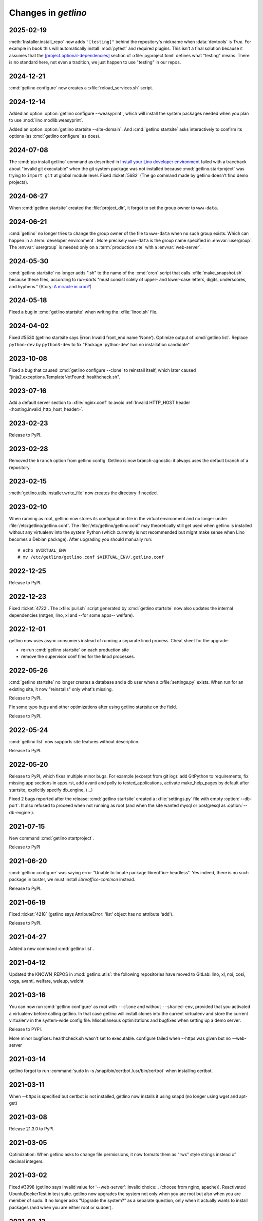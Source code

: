 .. _getlino.changes:

=======================
Changes in `getlino`
=======================

2025-02-19
==========

:meth:`Installer.install_repo` now adds ``"[testing]"`` behind the repository's
nickname when :data:`devtools` is `True`. For example in ``book`` this will
automatically install :mod:`pytest` and required plugins. This isn't a final
solution because it assumes that the  `[project.optional-dependencies]
<https://packaging.python.org/en/latest/guides/writing-pyproject-toml/#dependencies-optional-dependencies>`_
section of :xfile:`pyproject.toml` defines what "testing" means. There is no
standard here, not even a tradition, we just happen to use "testing" in our
repos.

2024-12-21
==========

:cmd:`getlino configure` now creates a :xfile:`reload_services.sh` script.

2024-12-14
==========

Added an option :option:`getlino configure --weasyprint`, which will install the
system packages needed when you plan to use :mod:`lino.modlib.weasyprint`.

Added an option :option:`getlino startsite --site-domain`. And :cmd:`getlino
startsite` asks interactively to confirm its options (as :cmd:`getlino
configure` as does).

2024-07-08
==========

The :cmd:`pip install getlino` command as described in `Install your Lino
developer environment <https://dev.lino-framework.org/dev/install/index.html>`__
failed with a traceback about "invalid git executable" when the git system
package was not installed because :mod:`getlino.startproject` was trying to
``import git`` at global module level. Fixed :ticket:`5682` (The go command made
by getlino doesn't find demo projects).

2024-06-27
==========

When :cmd:`getlino startsite` created the :file:`project_dir`, it forgot to set
the group owner to ``www-data``.

2024-06-21
==========

:cmd:`getlino` no longer tries to change the group owner of the file to
``www-data`` when no such group exists. Which can happen in a :term:`developer
environment`. More precisely ``www-data`` is the group name specified in
:envvar:`usergroup`. The :envvar:`usergroup` is needed only on a
:term:`production site` with a :envvar:`web-server`.


2024-05-30
==========

:cmd:`getlino startsite` no longer adds ".sh" to the name of the :cmd:`cron`
script that calls :xfile:`make_snapshot.sh` because these files, according to
`run-parts` "must consist solely of upper- and lower-case letters, digits,
underscores, and hyphens." (Story: `A miracle in cron?
<https://luc.lino-framework.org/blog/2024/0516.html>`__)

2024-05-18
==========

Fixed a bug in :cmd:`getlino startsite` when writing the :xfile:`linod.sh` file.

2024-04-02
==========

Fixed #5530 (getlino startsite says Error: Invalid front_end name 'None').
Optimize output of :cmd:`getlino list`. Replace ``python-dev`` by
``python3-dev`` to fix  "Package 'python-dev' has no installation candidate"


2023-10-08
==========

Fixed a bug that caused :cmd:`getlino configure --clone` to reinstall itself,
which later caused "jinja2.exceptions.TemplateNotFound: healthcheck.sh".

2023-07-16
==========

Add a default server section to :xfile:`nginx.conf` to avoid :ref:`Invalid
HTTP_HOST header <hosting.invalid_http_host_header>`.

2023-02-23
==========

Release to PyPI.

2023-02-28
==========

Removed the ``branch`` option from getlino config. Getlino is now
branch-agnostic: it always uses the default branch of a repository.

2023-02-15
==========

:meth:`getlino.utils.Installer.write_file` now creates the directory if needed.

2023-02-10
==========

When running as root, getlino now stores its configuration file in the virtual
environment and no longer under :file:`/etc/getlino/getlino.conf`. The
:file:`/etc/getlino/getlino.conf` may theoretically still get used when getlino
is installed without any virtualenv into the system Python (which currently is
not recommended but might make sense when Lino becomes a Debian package).  After
upgrading you should manually run::

  # echo $VIRTUAL_ENV
  # mv /etc/getlino/getlino.conf $VIRTUAL_ENV/.getlino.conf

2022-12-25
==========

Release to PyPI.


2022-12-23
==========

Fixed :ticket:`4722`. The :xfile:`pull.sh` script generated by  :cmd:`getlino
startsite` now also updates the internal dependencies (rstgen, lino, xl and
--for some apps-- welfare).

2022-12-01
==========

getlino now uses async consumers instead of running a separate linod process.
Cheat sheet for the upgrade:

- re-run :cmd:`getlino startsite` on each production site
- remove the supervisor conf files for the linod processes.


2022-05-26
==========

:cmd:`getlino startsite` no longer creates a database and a db user when a
:xfile:`settings.py` exists. When run for an existing site, it now "reinstalls"
only what's missing.

Release to PyPI.

Fix some typo bugs and other optimizations after using getlino startsite  on the
field.

Release to PyPI.


2022-05-24
==========

:cmd:`getlino list` now supports site features without description.

Release to PyPI.


2022-05-20
==========

Release to PyPI, which fixes multiple minor bugs. For example (excerpt from git
log): add GitPython to requirements, fix missing app sections in apps.rst, add
avanti and polly to tested_applications, activate make_help_pages by default
after startsite, explicitly specify db_engine, (...)

.. program:: getlino startsite

Fixed 2 bugs reported after the release: :cmd:`getlino startsite` created a
:xfile:`settings.py` file with empty :option:`--db-port`. It also refused to
proceed when not running as root (and when the site wanted mysql or postgresql
as :option:`--db-engine`).


2021-07-15
==========

New command :cmd:`getlino startproject`.

Release to PyPI

2021-06-20
==========

:cmd:`getlino configure` was saying error "Unable to locate package
libreoffice-headless". Yes indeed, there is no such package in buster, we must
install `libreoffice-common` instead.

Release to PyPI.

2021-06-19
==========

Fixed :ticket:`4218` (getlino says AttributeError: 'list' object has no
attribute 'add').

Release to PyPI.

2021-04-27
==========

Added a new command :cmd:`getlino list`.

2021-04-12
==========

Updated the KNOWN_REPOS in :mod:`getlino.utils`: the following repositories have
moved to GitLab: lino, xl, noi, cosi, voga, avanti, welfare, weleup, welcht

2021-03-16
==========

You can now run :cmd:`getlino configure` as root with ``--clone`` and without
``--shared-env``, provided that you activated a virtualenv before calling
getlino.  In that case getlino will install clones into the current virtualenv
and store the current virtualenv in the system-wide config file. Miscellaneous
optimizations and bugfixes when setting up a demo server.

Release to PYPI.

More minor bugfixes: healthcheck.sh wasn't set to executable. configure failed
when --https was given but no --web-server


2021-03-14
==========

getlino forgot to run :command:`sudo ln -s /snap/bin/certbot /usr/bin/certbot`
when installing certbot.

2021-03-11
==========

When `--https` is specified but certbot is not installed, getlino now installs
it using snapd (no longer using wget and apt-get)

2021-03-08
==========

Release 21.3.0 to PyPI.

2021-03-05
==========

Optimization: When getlino asks to change file permissions, it now formats them
as "rwx" style strings instead of decimal integers.

2021-03-02
==========

Fixed #3998 (getlino says Invalid value for '--web-server': invalid choice: .
(choose from nginx, apache)). Reactivated UbuntuDockerTest in test suite.
getlino now upgrades the system not only when you are root but also when you are
member of sudo.  It no longer asks "Upgrade the system?" as a separate question,
only when it actually wants to install packages (and when you are either root or
sudoer).


2021-02-13
==========

Fixed a bug in the generated :xfile:`make_snapshot.sh` file: it was testing `if
[-f media/uploads]` instead of `if [-d media/uploads]`, as a result the uploads
were never included in the snapshot.

2021-02-12
==========

Fixed a problem when using apache config: certbot made a copy of the 80 conf
file, but failed to copy the WSGI* directives. Now getlino creates a 443 site
with snakeoil certificate already from the beginning. Added `uploads` to
:xfile:`make_snapshots.py`.

Released version 21.2.1 to PyPI.


2021-02-10
==========

Changed the number of nginx worker processes in the uwsgi.ini script from 2 to 1
as every worker process immobilizes about 5 to 6% of 2GB of RAM even when nobody
is using the site.

Added support for apache web server.  Until now, getlino always installed nginx
(when running as root). Now :cmd:`getlino configure` has a new option
`--web-server`, which can be "nginx", "apache" or empty. Changed behaviour: When
not given, getlino will not setup any web server configuration, even when
running as root.

The test suite now also tests for "ERROR" (not just "Error") in the output of
:xfile:`healthcheck.sh`. Increased the wait time for supervisor to restart from
10 to 20 seconds because with only 10 seconds it failed once.

Released version 21.2.0 to PyPI.

2021-02-08
==========

Fixed several minor bugs in `getlino startsite`: Fixed a typo bug that caused
``--https`` to fail at the last step (when calling certbot for the new
subdomain). Some config files were generated with a leading newline, and the
make_snapshot cron job even with leading blanks on every line. The
:xfile:`nginx.conf` file was still pointing ``/static/``  to a directory static,
but the new default name for this is :xfile:`static_root`.

2020-09-23
==========

getlino configure now again installs (or instructs to install) apt packages
libldap2-dev and libsasl2-dev, which are --as it seems-- required for
django_auth_ldap.

2020-09-21
==========

When invoking getlino configure without sudo, it no longer asks for
`--usergroup`.

Released getlino 20.9.0 to PyPI.

2020-09-02
==========

getlino can now install certbot either using the Debian packager or using
certbot-auto. getlino now supports calling :meth:`Installer.run_apt_install`
more than once during an installation session.

2020-08-27
==========

:cmd:`getlino startsite` has now the database options (db-engine, db-user etc)
so that you can override them per site without needing to run getlino configure.
Added a new choice :mod:`lino.projects.std` for the `APPNAME` argument of
:cmd:`getlino startsite`. Fixed a warning :message:`bash: warning: setlocale:
LC_ALL: cannot change locale (en_US.UTF-8)` during test run.


2020-07-29
==========

Released getlino 20.7.5 to PyPI. With a few bugfixes.

2020-07-20
==========

Released getlino 20.7.3 to PyPI. After some subtle changes.

Released getlino 20.7.4 to PyPI. After some more subtle changes.

2020-07-19
==========

Released getlino 20.7.2 to PyPI.


2020-07-17
==========

getlino failed on Python 3.8 because it was using the deprecated
:attr:`platform.dist`. Now it uses :mod:`distro`.

getlino now shows its version.

Released getlino 20.7.1 to PyPI.

local-prefix was root_only, which caused configure to fail when not run as root.

2020-07-16
==========

getlino failed on Windows because the grp module is not available there. Now we
simply skip the group ownership check when running on Windows.

Reorganized the Docker files.

Released getlino 20.7.0 to PyPI.

2020-06-23
==========

:cmd:`getlino startsite` now creates a daily cron job that runs
:xfile:`make_snapshot.sh`.


2020-05-14
==========

Remove useless command to copy "mysql_config" file for MariaDB.

2020-05-14
==========

.. program:: getlino configure

Bugfix : :cmd:`getlino configure` without `--clone`, the `--shared-env` now
defaults to an empty string.


2020-05-04
==========
:cmd:`getlino configure` now defaults :option:`--shared-env` to the current
:envvar:`VIRTUAL_ENV` only when :option:`--clone` was given, not always.
And it creates the ``repos_base`` only then.

2020-04-07
==========
Fix typo with apt_packages of DbEngine.
Release 20.4.5 version to PyPI.

2020-04-03
==========
Remove certbot for www domain
Release 20.4.3 version to PyPI.

2020-04-03
==========
Update the virualenv usage.
Fix issue with installing mariadb for debian distribution instead of mysql


2020-01-03
==========
Add the ciao projet to KNOWN_REPOS.
Add 'sudo' to the certbot command.

Fix some issues with creating user and database with the :cmd:`getlino startsite` .

Released version 20.1 to PyPI
Released version 20.1.1 to PyPI

No need for 'sudo' for certbot command

Released version 20.1.2 to PyPI


2019-11-23
==========
When the user is not root , the :cmd:`getlino startsite` command doesn't create
the :xfile:`make_snapshot.sh` and the directory `nginx`.


2019-11-09
==========

The :xfile:`pull.sh` script generated by :cmd:`getlino configure` into the
shared virtualenv was still using the project_dir.


2019-11-07
==========

.. program:: getlino configure

The :option:`--https` option was appending directly to the
main :file:`/etc/crontab` file. Fixed.

Fixed some minor bugs.  For example the :option:`--redis` option
was ignored when not running as root.

Released 19.11.0 to PyPI.

2019-11-06
==========

:cmd:`getlino configure --db-user` option now creates the shared database user.
The items of :data:`getlino.utils.DB_ENGINES` are no longer named tuples but
real objects with methods.


2019-10-25
==========

getlino no longer depends on cookiecutter. The separate cookiecutter-startsite
repository is no longer used because all templates are now below
:file:`getlino/templates`.

Released version 19.10.6 to PyPI (versions 19.10.3 to 19.10.5 are broken
versions, don't use them).


2019-10-08
==========

Released version 19.10.0 to PyPI.

.. program:: getlino configure

Fixed some bugs: Running :command:`getlino configure` without
:option:`--db-port` caused an error :message:`Invalid value for "--db-port":
invalid choice: . (choose from 5432, 3306, 0)`. The :option:`--db-port` option
is no longer a choice (it is not limited to these values). The :option:`--clone`
option sometimes had `True` as default value when it shouldn't.

Released version 19.10.1 to PyPI.

Found another bug: with :option:`--clone`, getlino didn't clone the repositories
using their nickname, which later caused failures when trying to install them.

Released version 19.10.2 to PyPI.

.. program:: getlino configure

Fixed some more bugs: Running :command:`getlino configure` without
:option:`--db-port` caused an error :message:`Invalid value for "--db-port":
invalid choice: . (choose from 5432, 3306, 0)`. The :option:`--db-port` option
is not a choice (it must not limited to these values). The :option:`--clone`
option sometimes had `True` as default value.


2019-10-03
==========

.. program:: getlino configure

The :option:`--db-port` shows the default ports of databases.


2019-09-19
==========

.. program:: getlino configure

The :option:`--clone` option installs all contributor
repositories, i.e. those  required to build the book. Some repositories were
still missing. Fixed.  Also separated the sequence of resulting actions: first
run "git clone" for all repos, then "pip install -e".

2019-09-18
==========

.. program:: getlino configure

Optimized behaviour when running as non-root:
The default value for :option:`--devtools` is now `True` in that case.
:option:`--db-engine` had a wrong default value "sqlite" (must be "sqlite3"),
getlino tried to create the directories given by
:option:`--log-base` and :option:`--backups-base` (which failed because not
running as root).

2019-09-14
==========

.. program:: getlino configure

When running as root, :cmd:`getlino configure` now also creates empty
directories for :option:`--log-base` and :option:`--backups-base` and sets their
permissions.

2019-09-12
===========

When running as root, getlino now also installs the `build-essential` Debian
package because this is maybe needed for installing Python extensions.

getlino didn't set the group owner in some cases (e.g. the lino_local directory
and a project's virtualenv).

:cmd:`getlino configure` now also creates a :xfile:`~/.bash_aliases` file. But
only when you aren't running as root. After running :cmd:`getlino configure` as
root, you may want to run it once more without being root to create a
:xfile:`.bash_aliases` file to your home directory.

Released getlino 19.9.6 to PyPI, immediately followed by a bug-fix release
19.9.7

2019-09-09
==========

Added more demo projects to be used by the getlino configure command.
Released getlino 19.9.5.

2019-09-08
==========

.. program:: getlino configure

Renamed the ``--contrib`` option  to :option:`--clone` because it is also used
when configuring a :term:`demo server`. It means "clone all known repositories
to the --repos-base and install them to the shared-env using :cmd:`pip -e`."
This change requires that you run :cmd:`getlino configure` once after upgrade,
or manually edit your getlino config file.

The configure command now supports :option:`--clone` without specifying a
--repos-base. In that case it uses the `repositories` subdir of the shared-env.

.. program:: getlino startsite

New option :option:`--shared-env` for startsite.  When used with startsite, it
overrides the value specified during configure.

Released getlino 19.9.4 on PyPI.

2019-09-07
==========

Released getlino 19.9.2 on PyPI, followed by a bugfix release 19.9.3.

2019-09-02
==========

Also write logrotate config file for supervisor.

.. program:: getlino configure

Changed some default values
in :cmd:`getlino configure`:
The default value for :option:`--clone` was wrong : when
running as root, it is *not* a contributor environment.
:option:`--shared-env`
and :option:`--repos-base` are now empty when
:envvar:`VIRTUAL_ENV` is not set.
And :option:`--db-engine` is now mysql when running as root.

Released getlino 19.9.0 to PyPI, followed by a bugfix release 19.9.1.


2019-08-27
==========

Released getlino 19.8.1 on PyPI.

2019-08-01
==========

Released getlino 19.8.0 on PyPI.

2019-07-30
==========

Added a first meaningful unit test (:mod:`test_docker_prod`).
